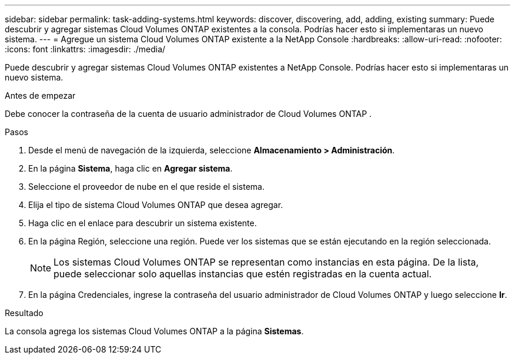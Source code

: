 ---
sidebar: sidebar 
permalink: task-adding-systems.html 
keywords: discover, discovering, add, adding, existing 
summary: Puede descubrir y agregar sistemas Cloud Volumes ONTAP existentes a la consola.  Podrías hacer esto si implementaras un nuevo sistema. 
---
= Agregue un sistema Cloud Volumes ONTAP existente a la NetApp Console
:hardbreaks:
:allow-uri-read: 
:nofooter: 
:icons: font
:linkattrs: 
:imagesdir: ./media/


[role="lead"]
Puede descubrir y agregar sistemas Cloud Volumes ONTAP existentes a NetApp Console.  Podrías hacer esto si implementaras un nuevo sistema.

.Antes de empezar
Debe conocer la contraseña de la cuenta de usuario administrador de Cloud Volumes ONTAP .

.Pasos
. Desde el menú de navegación de la izquierda, seleccione *Almacenamiento > Administración*.
. En la página *Sistema*, haga clic en *Agregar sistema*.
. Seleccione el proveedor de nube en el que reside el sistema.
. Elija el tipo de sistema Cloud Volumes ONTAP que desea agregar.
. Haga clic en el enlace para descubrir un sistema existente.


ifdef::aws[]

+image:screenshot_discover_redesign.png["Una captura de pantalla que muestra un enlace para descubrir un sistema Cloud Volumes ONTAP existente."]

endif::aws[]

. En la página Región, seleccione una región.  Puede ver los sistemas que se están ejecutando en la región seleccionada.
+

NOTE: Los sistemas Cloud Volumes ONTAP se representan como instancias en esta página.  De la lista, puede seleccionar solo aquellas instancias que estén registradas en la cuenta actual.

. En la página Credenciales, ingrese la contraseña del usuario administrador de Cloud Volumes ONTAP y luego seleccione *Ir*.


.Resultado
La consola agrega los sistemas Cloud Volumes ONTAP a la página *Sistemas*.
